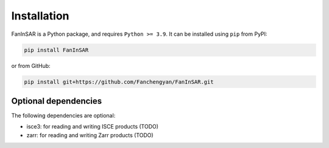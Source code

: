 Installation
============

FanInSAR is a Python package, and requires ``Python >= 3.9``. It can be installed using ``pip`` from PyPI:

.. code-block:: bash

    pip install FanInSAR

or from GitHub:

.. code-block:: bash

    pip install git+https://github.com/Fanchengyan/FanInSAR.git


Optional dependencies
---------------------

The following dependencies are optional:

- isce3: for reading and writing ISCE products (TODO)
- zarr: for reading and writing Zarr products (TODO)


